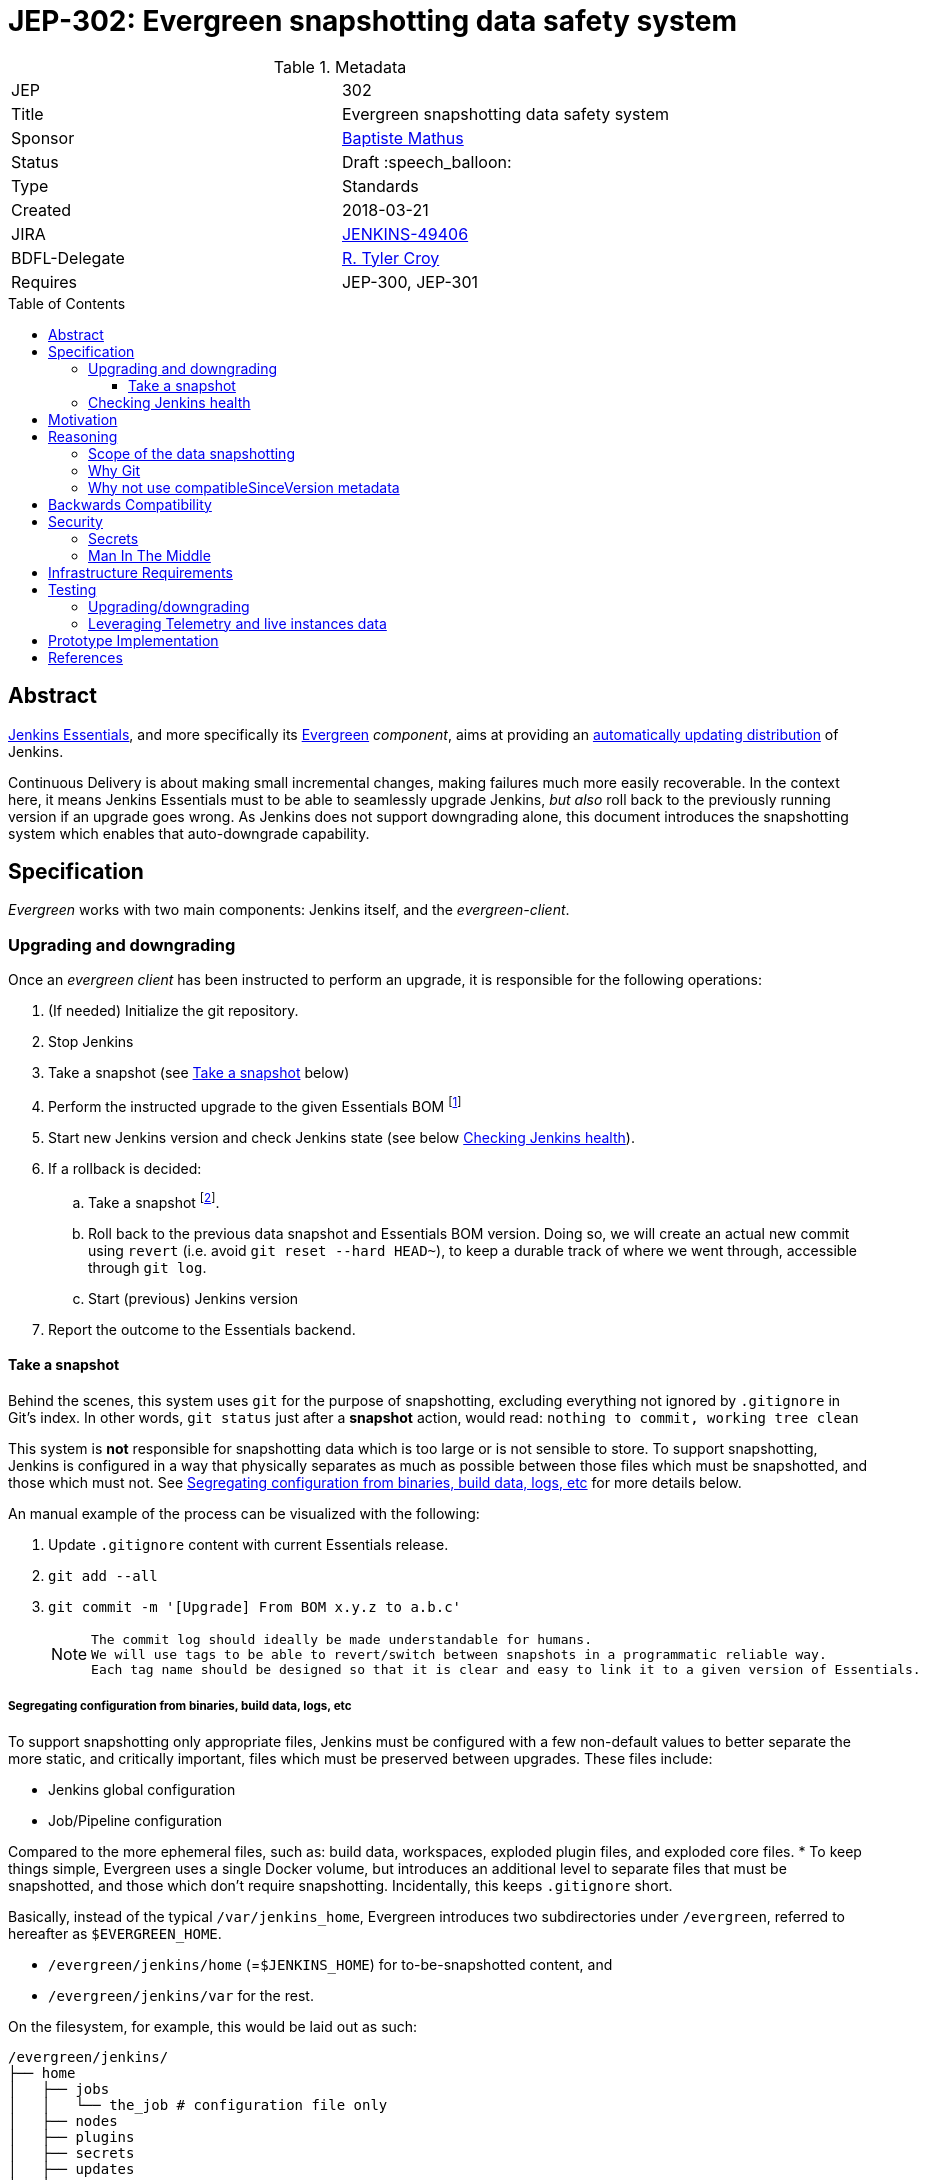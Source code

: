 = JEP-302: Evergreen snapshotting data safety system
:toc: preamble
:toclevels: 3
ifdef::env-github[]
:tip-caption: :bulb:
:note-caption: :information_source:
:important-caption: :heavy_exclamation_mark:
:caution-caption: :fire:
:warning-caption: :warning:
endif::[]

.Metadata
[cols="2"]
|===
| JEP
| 302

| Title
| Evergreen snapshotting data safety system

| Sponsor
| link:https://github.com/batmat[Baptiste Mathus]

// Use the script `set-jep-status <jep-number> <status>` to update the status.
| Status
| Draft :speech_balloon:

| Type
| Standards

| Created
| 2018-03-21
//
//
// Uncomment if there is an associated placeholder JIRA issue.
| JIRA
| link:https://issues.jenkins-ci.org/browse/JENKINS-49406[JENKINS-49406]
//
//
| BDFL-Delegate
| link:https://github.com/rtyler[R. Tyler Croy]

//
//
// Uncomment if discussion will occur in forum other than jenkinsci-dev@ mailing list.
//| Discussions-To
//| :bulb: Link to where discussion and final status announcement will occur :bulb:
//
//
// Uncomment if this JEP depends on one or more other JEPs.
| Requires
| JEP-300, JEP-301
//
//
// Uncomment and fill if this JEP is rendered obsolete by a later JEP
//| Superseded-By
//| :bulb: JEP-NUMBER :bulb:
//
//
// Uncomment when this JEP status is set to Accepted, Rejected or Withdrawn.
//| Resolution
//| :bulb: Link to relevant post in the jenkinsci-dev@ mailing list archives :bulb:

|===

== Abstract

link:https://github.com/jenkinsci/jep/tree/master/jep/300:[Jenkins Essentials], and more specifically its link:https://github.com/jenkinsci/jep/tree/master/jep/301:[Evergreen] _component_, aims at providing an link:https://github.com/jenkinsci/jep/tree/master/jep/300#auto-update[automatically updating distribution] of Jenkins.

Continuous Delivery is about making small incremental changes, making failures much more easily recoverable. In the context here, it means Jenkins Essentials must to be able to seamlessly upgrade Jenkins, _but also_ roll back to the previously running version if an upgrade goes wrong.
As Jenkins does not support downgrading alone, this document introduces the snapshotting system which enables that auto-downgrade capability.

== Specification

_Evergreen_ works with two main components: Jenkins itself, and the _evergreen-client_.

=== Upgrading and downgrading

Once an _evergreen client_ has been instructed to perform an upgrade, it is responsible for the following operations:

. (If needed) Initialize the git repository.
. Stop Jenkins
. Take a snapshot (see <<snapshot>> below)
. Perform the instructed upgrade to the given Essentials BOM footnote:[Bill Of Materials: this format is currently being designed, but will list everything constituting a version of Essentials: WAR and exact versions of all plugins]
. Start new Jenkins version and check Jenkins state (see below <<healthcheck>>).
. If a rollback is decided:
.. Take a snapshot footnote:[this way, if new files were created, we don't just delete them in an unrecoverable way when going back to the previous snapshot].
.. Roll back to the previous data snapshot and Essentials BOM version.
Doing so, we will create an actual new commit using `revert` (i.e. avoid `git reset --hard HEAD~`), to keep a durable track of where we went through, accessible through `git log`.
.. Start (previous) Jenkins version
// what if starting the previous version doesn't work either?
. Report the outcome to the Essentials backend.

[[snapshot]]
==== Take a snapshot

Behind the scenes, this system uses `git` for the purpose of snapshotting, excluding everything not ignored by `.gitignore` in Git's index.
In other words, `git status` just after a **snapshot** action, would read: `nothing to commit, working tree clean`

This system is **not** responsible for snapshotting data which is too large or is not sensible to store.
To support snapshotting, Jenkins is configured in a way that physically separates as much as possible between those files which must be snapshotted, and those which must not. See <<data_segregation>> for more details below.

////
I think .gitignore content must be designed to be able to evolve over time.
To allow more flexibility, I think the content should be associated between an essentials release/bom to a given .gitignore content.
////

An manual example of the process can be visualized with the following:

. Update `.gitignore` content with current Essentials release.
. `git add --all`
. `git commit -m '[Upgrade] From BOM x.y.z to a.b.c'`
+
[NOTE]
====
 The commit log should ideally be made understandable for humans.
 We will use tags to be able to revert/switch between snapshots in a programmatic reliable way.
 Each tag name should be designed so that it is clear and easy to link it to a given version of Essentials.
////
We need to finish up the work on the BOM to be more precise here.
////
====

[[data_segregation]]
===== Segregating configuration from binaries, build data, logs, etc

To support snapshotting only appropriate files, Jenkins must be configured with a few non-default values to better separate the more static, and critically important, files which must be preserved between upgrades.
These files include:

* Jenkins global configuration
* Job/Pipeline configuration

Compared to the more ephemeral files, such as:  build data, workspaces, exploded plugin files, and exploded core files.
*
To keep things simple, Evergreen uses a single Docker volume, but introduces an additional level to separate files that must be snapshotted, and those which don't require snapshotting.
Incidentally, this keeps `.gitignore` short.

Basically, instead of the typical `/var/jenkins_home`, Evergreen introduces two subdirectories under `/evergreen`, referred to hereafter as `$EVERGREEN_HOME`.

* `/evergreen/jenkins/home` (=`$JENKINS_HOME`) for to-be-snapshotted content, and
* `/evergreen/jenkins/var` for the rest.

On the filesystem, for example, this would be laid out as such:

[source]
----
/evergreen/jenkins/
├── home
│   ├── jobs
│   │   └── the_job # configuration file only
│   ├── nodes
│   ├── plugins
│   ├── secrets
│   ├── updates
│   ├── userContent
│   └── users
└── var
    ├── logs # JENKINS-50291
    │   └── tasks
    ├── plugins # exploded plugins, using --pluginroot switch
    ├── jobs # JENKINS-50164
    │   └── the_job
    │       ├── builds
    │       └── workspace
    └── war # using --webroot
        ├── META-INF
        ├── WEB-INF
        ├── ...
----

===== Files to store

Using the data segregation explained above, Evergreen snapshots _almost_  everything under `/evergreen/jenkins/home`.

Evergreen must have a `.gitignore` file for some files that either cannot be moved elsewhere, or that should not be stored in the Git repository.
As mentioned above, this file will likely need to be iterated upon as needs change:

[source,gitignore,title=.gitignore]
----
/plugins/
/updates/
/secrets/master.key
----


Regarding `$JENKINS_HOME/plugins`, this directory contains the hpi/jpi files before extraction.
Ideally, Evergreen would move this elsewhere under `$EVERGREEN_HOME/jenkins/var/plugins`, but this is currently not yet doable, as
`--pluginsroot` only configures a different location for exploded plugins.

[[healthcheck]]
=== Checking Jenkins health

From the perspective of this proposal, health checking Jenkins itself is out of scope.
But the  _driver_ of the upgrade, _evergreen client_, requires a way to determine whether or not a rollback should be executed.

For reference, the Jira issue tracking this design work is: link:https://issues.jenkins-ci.org/browse/JENKINS-50294[JENKINS-50294].

== Motivation

Jenkins has never supported downgrading by itself, and it's unlikely the core constructs will change in this regard anytime soon.
The official way to revert an upgrade if something went wrong is to restore a previous backup.

In the context of _Essentials_, it cannot rely on external backups to revert to the _N-1_ version as this would require regular manual user intervention, which is clearly not the desired user experience.

== Reasoning

=== Scope of the data snapshotting


Snapshotting data is **not** a backup system.

The practical time frame where the snapshots are designed to be used is within the seconds or minutes after an upgrade has been initiated.
If Jenkins, after it has been restarted, is deemed unhealthy, then an auto-rollback _can_ be initiated.

If a version is determined to be problematic after a few days, the data snapshotting system will **not** be used.
After a longer time period, where Jenkins has executed user-motivated workloads, generating new data, the snapshots can no longer be treated as a source of truth.
Therefore rolling back outside of the "upgrade window" would risk data loss.

Errors discovered outside of this "upgrade window" should instead be resolved by new changes to Jenkins core, or an erring plugin, in order to solve the user's issue.

=== Why Git

Using filesystem-level tools offering a snapshotting feature, like LVM, ZFS or btrfs to give a few examples, was considered.
But this was discounted because _Essentials_ vision is about providing an link:https://github.com/jenkinsci/jep/tree/71d9391744c8cc7d6595805f7fdd327eedf6811a/jep/300#automatically-updated-distribution["_easier to use_ and _easier to manage_ Jenkins environment"].
As per the link:https://github.com/jenkinsci/jep/tree/71d9391744c8cc7d6595805f7fdd327eedf6811a/jep/300#target-audience[targeted audience], we obviously do not want to expect _Essentials_ users to be system experts able to set up a dedicated filesystem to operate Jenkins.
And even with system expert, doing so would not make Essentials a very easy and quick to use distribution of Jenkins.

Git offers in this matter a powerful user-space tool that allows Evergreen to version,
and quickly roll back to some previous state if need be.

Git is also a very common tool nowadays for developers,
hence it makes Evergreen more accessible to contributors.

=== Why not use compatibleSinceVersion metadata

For context, a plugin can indicate a link:https://jenkinsci.github.io/maven-hpi-plugin/hpi-mojo.html#compatibleSinceVersion[`compatibleSinceVersion`] information, i.e. what is "the oldest version [...] configuration-compatible with.". For example:

* a plugin is being upgraded from version `1.4` to `1.5`
* it specifies `compatibleSinceVersion`=`1.5`

In such case, *if* this plugin wrote configuration files, this means you cannot safely roll back to the `1.4` version of the plugin.

Conversely, with the following situation:

* a plugin is being upgraded from version `1.4` to `1.5`
* `compatibleSinceVersion` is `1.4` or less, or absent.

In such case, _even_ if the plugin did write its updated configuration files on the disk, we can expect being able to safely rollback the plugin to the previous `1.4` version, _while leaving_ the configuration file content that was just updated for `1.5` version.

This situation is not specifically handled in this design.
In other words, Evergreen *will* also roll back those files.

For two reasons:

* this looks like an _optimization_.
Hence as such, this is probably premature to try and be very smart with the way the downgrade will work ;
* First, work must be done on the link:https://issues.jenkins-ci.org/browse/JENKINS-49806[JEP to define criteria for selecting plugins to include in Jenkins Essentials], so that there is a clear process and automated tests in place to check for correct `compatibleSinceVersion` usage.

== Backwards Compatibility

There are no backwards compatibility concerns related to this proposal.

== Security

=== Secrets

Versioning secrets should not be an issue per se, as the data snapshotting system is designed to be local to the running instance.
The Git repository data will never be pushed _outside_ by the _Essentials_ code, so no data leak is normally expected from this side.

As users may have the unfortunate idea to push that repository elsewhere, not being aware they could leak secrets, Evergreen conservatively adds `secrets/master.key` to the `.gitignore` file.

=== Man In The Middle

The main issue here is that an attacker could for instance instruct the _evergreen client_ to ignore everything (by putting `*` in `.gitignore`), hence make it impossible to roll back.

But this would mean someone was able to talk with connected instances.
So even if this is a valid concern, this is considered a larger scope issue that will be addressed through link:https://issues.jenkins-ci.org/browse/JENKINS-49844[JENKINS-49844].

Hence there are no *specific* security risks related to this proposal.

== Infrastructure Requirements

There are no new infrastructure requirements related to this proposal.

== Testing

We must create an image of _Essentials_ preconfigured with a complete set of representative data.

Creating/defining this data clearly requires human work, but the following checks are deemed automatable.

=== Upgrading/downgrading

Before delivering updates on real connected instances, testing must occur in at least the following scenarios:

* Apply the upgrade or downgrade, then check the instance is _running fine_
footnote:[See again <<healthcheck>>]

Ad-hoc testing tools should be developed to be able to automatically assess the health of a Jenkins Essentials instance after an upgrade or a downgrade.

Automatically giving some kind of health grade to a running instance is definitely a critical part of Jenkins Essentials.
Detailing this here is out of scope for this proposal.
This logic however, should be centralized and used in both during automated tests, and in production for the _evergreen-client_ to automatically analyze if a product instance is healthy or is not (and decide to roll back or not, for the current matter here).

Evergreen should leverage the link:https://github.com/jenkinsci/acceptance-test-harness[Jenkins Acceptance Test Harness project] for this purpose.

=== Leveraging Telemetry and live instances data

_Essentials_ is a link:https://github.com/jenkinsci/jep/tree/master/jep/300#connected[connected] system.
That means we are able to know exactly what versions are running in production.
This information must be used to test the *actual* possible upgrade paths.

Along the way, that also means Evergreen should continuously be able to adjust and enrich what is reported by the __Evergreen client__s from live instances to improve the associated combinations of tests we run.

== Prototype Implementation

A prototype implementation is available in the link:https://github.com/jenkins-infra/evergreen[jenkins-infra/evergreen] repository.

== References

* link:https://github.com/jenkinsci/jep/tree/master/jep/300[JEP-300: _Jenkins Essentials_]
* link:https://github.com/jenkinsci/jep/tree/master/jep/300[JEP-301: Evergreen packaging for _Jenkins Essentials_]
* Threads on the dev mailing list about this
link:https://groups.google.com/d/msg/jenkinsci-dev/XdXuMFLXKPw/GM9T-jGbAgAJ[1] and
link:https://groups.google.com/d/msg/jenkinsci-dev/xiaHpfGPTZ8/ifABXq7yAgAJ[2]
